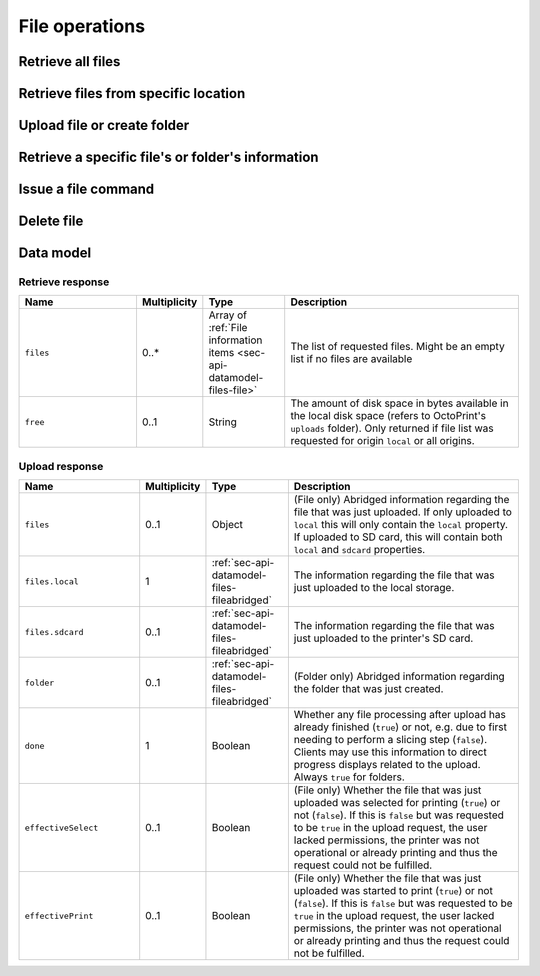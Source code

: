 .. _sec-api-fileops:

***************
File operations
***************

.. _sec-api-fileops-retrieveall:

Retrieve all files
==================

.. http:get:: /api/files

   Retrieve information regarding all files currently available and regarding the disk space still available
   locally in the system. The results are cached for performance reasons. If you
   want to override the cache, supply the query parameter ``force`` and set it to ``true``. Note that
   while printing a refresh/override of the cache for files stored on the printer's SD card
   is disabled due to bandwidth restrictions on the serial interface.

   By default only returns the files and folders in the root directory. If the query parameter ``recursive``
   is provided and set to ``true``, returns all files and folders.

   Returns a :ref:`Retrieve response <sec-api-fileops-datamodel-retrieveresponse>`.

   Requires the ``FILES_LIST`` permission.

   **Example 1**:

   Fetch only the files and folders from the root folder.

   .. sourcecode:: http

      GET /api/files HTTP/1.1
      Host: example.com
      X-Api-Key: abcdef...

   .. sourcecode:: http

      HTTP/1.1 200 OK
      Content-Type: application/json

      {
        "files": [
          {
            "name": "whistle_v2.gcode",
            "path": "whistle_v2.gcode",
            "type": "machinecode",
            "typePath": ["machinecode", "gcode"],
            "hash": "...",
            "size": 1468987,
            "date": 1378847754,
            "origin": "local",
            "refs": {
              "resource": "http://example.com/api/files/local/whistle_v2.gcode",
              "download": "http://example.com/downloads/files/local/whistle_v2.gcode"
            },
            "gcodeAnalysis": {
              "estimatedPrintTime": 1188,
              "filament": {
                "length": 810,
                "volume": 5.36
              }
            },
            "print": {
              "failure": 4,
              "success": 23,
              "last": {
                "date": 1387144346,
                "success": true
              }
            }
          },
          {
            "name": "whistle_.gco",
            "path": "whistle_.gco",
            "type": "machinecode",
            "typePath": ["machinecode", "gcode"],
            "origin": "sdcard",
            "refs": {
              "resource": "http://example.com/api/files/sdcard/whistle_.gco"
            }
          },
          {
            "name": "folderA",
            "path": "folderA",
            "type": "folder",
            "typePath": ["folder"],
            "children": [
              {
                "name": "whistle_v2_copy.gcode",
                "path": "whistle_v2_copy.gcode",
                "type": "machinecode",
                "typePath": ["machinecode", "gcode"],
                "hash": "...",
                "size": 1468987,
                "date": 1378847754,
                "origin": "local",
                "refs": {
                  "resource": "http://example.com/api/files/local/folderA/whistle_v2_copy.gcode",
                  "download": "http://example.com/downloads/files/local/folderA/whistle_v2_copy.gcode"
                },
                "gcodeAnalysis": {
                  "estimatedPrintTime": 1188,
                  "filament": {
                    "length": 810,
                    "volume": 5.36
                  }
                },
                "print": {
                  "failure": 4,
                  "success": 23,
                  "last": {
                    "date": 1387144346,
                    "success": true
                  }
                }
              }
            ]
          }
        ],
        "free": "3.2GB"
      }

   **Example 2**

   Recursively fetch all files and folders.

   Fetch only the files and folders from the root folder.

   .. sourcecode:: http

      GET /api/files?recursive=true HTTP/1.1
      Host: example.com
      X-Api-Key: abcdef...

   .. sourcecode:: http

      HTTP/1.1 200 OK
      Content-Type: application/json

      {
        "files": [
          {
            "name": "whistle_v2.gcode",
            "path": "whistle_v2.gcode",
            "type": "machinecode",
            "typePath": ["machinecode", "gcode"],
            "hash": "...",
            "size": 1468987,
            "date": 1378847754,
            "origin": "local",
            "refs": {
              "resource": "http://example.com/api/files/local/whistle_v2.gcode",
              "download": "http://example.com/downloads/files/local/whistle_v2.gcode"
            },
            "gcodeAnalysis": {
              "estimatedPrintTime": 1188,
              "filament": {
                "length": 810,
                "volume": 5.36
              }
            },
            "print": {
              "failure": 4,
              "success": 23,
              "last": {
                "date": 1387144346,
                "success": true
              }
            }
          },
          {
            "name": "whistle_.gco",
            "path": "whistle_.gco",
            "type": "machinecode",
            "typePath": ["machinecode", "gcode"],
            "origin": "sdcard",
            "refs": {
              "resource": "http://example.com/api/files/sdcard/whistle_.gco"
            }
          },
          {
            "name": "folderA",
            "path": "folderA",
            "type": "folder",
            "typePath": ["folder"],
            "children": [
              {
                "name": "test.gcode",
                "path": "folderA/test.gcode",
                "type": "machinecode",
                "typePath": ["machinecode", "gcode"],
                "hash": "...",
                "size": 1234,
                "date": 1378847754,
                "origin": "local",
                "refs": {
                  "resource": "http://example.com/api/files/local/folderA/test.gcode",
                  "download": "http://example.com/downloads/files/local/folderA/test.gcode"
                }
              },
              {
                "name": "subfolder",
                "path": "folderA/subfolder",
                "type": "folder",
                "typePath": ["folder"],
                "children": [
                  {
                    "name": "test.gcode",
                    "path": "folderA/subfolder/test2.gcode",
                    "type": "machinecode",
                    "typePath": ["machinecode", "gcode"],
                    "hash": "...",
                    "size": 100,
                    "date": 1378847754,
                    "origin": "local",
                    "refs": {
                      "resource": "http://example.com/api/files/local/folderA/subfolder/test2.gcode",
                      "download": "http://example.com/downloads/files/local/folderA/subfolder/test2.gcode"
                    }
                  },
                ],
                "size": 100,
                "refs": {
                  "resource": "http://example.com/api/files/local/folderA/subfolder",
                }
              }
            ],
            "size": 1334,
            "refs": {
              "resource": "http://example.com/api/files/local/folderA",
            }
          }
        ],
        "free": "3.2GB"
      }

   :param force: If set to ``true``, forces a refresh, overriding the cache.
   :param recursive: If set to ``true``, return all files and folders recursively. Otherwise only return items on same level.
   :statuscode 200: No error

.. _sec-api-fileops-retrievelocation:

Retrieve files from specific location
=====================================

.. http:get:: /api/files/(string:location)

   Retrieve information regarding the files currently available on the selected `location` and -- if targeting
   the ``local`` location -- regarding the disk space still available locally in the system. The results are cached for performance reasons. If you
   want to override the cache, supply the query parameter ``force`` and set it to ``true``.
   Note that while printing a refresh/override of the cache for files stored on the printer's SD card
   is disabled due to bandwidth restrictions on the serial interface.

   By default only returns the files and folders in the root directory. If the query parameter ``recursive``
   is provided and set to ``true``, returns all files and folders.

   Returns a :ref:`Retrieve response <sec-api-fileops-datamodel-retrieveresponse>`.

   Requires the ``FILES_LIST`` permission.

   **Example**:

   .. sourcecode:: http

      GET /api/files/local HTTP/1.1
      Host: example.com
      X-Api-Key: abcdef...

   .. sourcecode:: http

      HTTP/1.1 200 OK
      Content-Type: application/json

      {
        "files": [
          {
            "name": "whistle_v2.gcode",
            "path": "whistle_v2.gcode",
            "type": "machinecode",
            "typePath": ["machinecode", "gcode"],
            "hash": "...",
            "size": 1468987,
            "date": 1378847754,
            "origin": "local",
            "refs": {
              "resource": "http://example.com/api/files/local/whistle_v2.gcode",
              "download": "http://example.com/downloads/files/local/whistle_v2.gcode"
            },
            "gcodeAnalysis": {
              "estimatedPrintTime": 1188,
              "filament": {
                "length": 810,
                "volume": 5.36
              }
            },
            "print": {
              "failure": 4,
              "success": 23,
              "last": {
                "date": 1387144346,
                "success": true
              }
            }
          }
        ],
        "free": "3.2GB"
      }

   :param location: The origin location from which to retrieve the files. Currently only ``local`` and ``sdcard`` are
                    supported, with ``local`` referring to files stored in OctoPrint's ``uploads`` folder and ``sdcard``
                    referring to files stored on the printer's SD card (if available).
   :param force: If set to ``true``, forces a refresh, overriding the cache.
   :param recursive: If set to ``true``, return all files and folders recursively. Otherwise only return items on same level.
   :statuscode 200: No error
   :statuscode 404: If `location` is neither ``local`` nor ``sdcard``

.. _sec-api-fileops-uploadfile:

Upload file or create folder
============================

.. http:post:: /api/files/(string:location)

   Upload a file to the selected ``location`` or create a new empty folder on it.

   Other than most of the other requests on OctoPrint's API which are expected as JSON, this request is expected as
   ``Content-Type: multipart/form-data`` due to the included file upload. A ``Content-Length`` header specifying
   the full length of the request body is required as well.

   To upload a file, the request body must at least contain the ``file`` form field with the
   contents and file name of the file to upload.

   To create a new folder, the request body must at least contain the ``foldername`` form field,
   specifying the name of the new folder. Note that folder creation is currently only supported on
   the ``local`` file system.

   Returns a :http:statuscode:`201` response with a ``Location`` header set to the management URL of the uploaded
   file and an :ref:`Upload Response <sec-api-fileops-datamodel-uploadresponse>` as the body upon successful completion.

   Requires the ``FILES_UPLOAD`` permission.

   **Example for uploading a file**

   .. sourcecode:: http

      POST /api/files/sdcard HTTP/1.1
      Host: example.com
      X-Api-Key: abcdef...
      Content-Type: multipart/form-data; boundary=----WebKitFormBoundaryDeC2E3iWbTv1PwMC
      Content-Length: 430

      ------WebKitFormBoundaryDeC2E3iWbTv1PwMC
      Content-Disposition: form-data; name="file"; filename="whistle_v2.gcode"
      Content-Type: application/octet-stream

      M109 T0 S220.000000
      T0
      G21
      G90

      ------WebKitFormBoundaryDeC2E3iWbTv1PwMC
      Content-Disposition: form-data; name="select"

      true
      ------WebKitFormBoundaryDeC2E3iWbTv1PwMC
      Content-Disposition: form-data; name="print"

      true
      ------WebKitFormBoundaryDeC2E3iWbTv1PwMC--

   .. sourcecode:: http

      HTTP/1.1 200 OK
      Content-Type: application/json
      Location: http://example.com/api/files/sdcard/whistle_v2.gcode

      {
        "files": {
          "local": {
            "name": "whistle_v2.gcode",
            "path": "whistle_v2.gcode",
            "type": "machinecode",
            "typePath": ["machinecode", "gcode"],
            "origin": "local",
            "refs": {
              "resource": "http://example.com/api/files/local/whistle_v2.gcode",
              "download": "http://example.com/downloads/files/local/whistle_v2.gcode"
            }
          },
          "sdcard": {
            "name": "whistle_.gco",
            "path": "whistle_.gco",
            "origin": "sdcard",
            "refs": {
              "resource": "http://example.com/api/files/sdcard/whistle_.gco"
            }
          }
        },
        "done": false,
        "effectiveSelect": true,
        "effectivePrint": true
      }

   **Example with UTF-8 encoded filename following RFC 5987**

   .. sourcecode:: http

      POST /api/files/local HTTP/1.1
      Host: example.com
      X-Api-Key: abcdef...
      Content-Type: multipart/form-data; boundary=----WebKitFormBoundaryDeC2E3iWbTv1PwMC
      Content-Length: 263

      ------WebKitFormBoundaryDeC2E3iWbTv1PwMC
      Content-Disposition: form-data; name="file"; filename*=utf-8''20mm-%C3%BCml%C3%A4ut-b%C3%B6x.gcode
      Content-Type: application/octet-stream

      M109 T0 S220.000000
      T0
      G21
      G90

      ------WebKitFormBoundaryDeC2E3iWbTv1PwMC--

   .. sourcecode:: http

      HTTP/1.1 200 OK
      Content-Type: application/json
      Location: http://example.com/api/files/local/20mm-umlaut-box.gcode

      {
        "files": {
          "local": {
            "name": "20mm-umlaut-box",
            "origin": "local",
            "refs": {
              "resource": "http://example.com/api/files/local/whistle_v2.gcode",
              "download": "http://example.com/downloads/files/local/whistle_v2.gcode"
            }
          }
        },
        "done": true,
        "effectiveSelect": false,
        "effectivePrint": false
      }

   **Example for creating a folder**

   .. sourcecode:: http

      POST /api/files/local HTTP/1.1
      Host: example.com
      X-Api-Key: abcdef...
      Content-Type: multipart/form-data; boundary=----WebKitFormBoundaryDeC2E3iWbTv1PwMD
      Content-Length: 246

      ------WebKitFormBoundaryDeC2E3iWbTv1PwMD
      Content-Disposition: form-data; name="foldername"

      subfolder
      ------WebKitFormBoundaryDeC2E3iWbTv1PwMD
      Content-Disposition: form-data; name="path"

      folder/
      ------WebKitFormBoundaryDeC2E3iWbTv1PwMD--

   .. sourcecode:: http

      HTTP/1.1 200 OK
      Content-Type: application/json
      Location: http://example.com/api/files/local/folder/subfolder

      {
        "folder": {
          "name": "subfolder",
          "path": "folder/subfolder",
          "origin": "local"
        },
        "done": true
      }

   :param location:  The target location to which to upload the file. Currently only ``local`` and ``sdcard`` are supported
                     here, with ``local`` referring to OctoPrint's ``uploads`` folder and ``sdcard`` referring to
                     the printer's SD card. If an upload targets the SD card, it will also be stored locally first.
   :form file:       The file to upload, including a valid ``filename``.
   :form path:       The path within the ``location`` to upload the file to or create the folder in (without the future
                     filename or ``foldername`` - basically the parent folder). If unset will be taken from the provided
                     ``file``'s name or ``foldername`` and default to the root folder of the ``location``.
   :form select:     Whether to select the file directly after upload (``true``) or not (``false``). Optional, defaults
                     to ``false``. If the printer is not operational, this will have no
                     effect and the ``effectiveSelect`` field in the response will be set to ``false``. Ignored when creating a folder.
   :form print:      Whether to start printing the file directly after upload (``true``) or not (``false``). If set, ``select``
                     is implicitly ``true`` as well. Optional, defaults to ``false``. If the
                     printer is not operational, this will have no effect and the ``effectivePrint`` field in the response will be set
                     to ``false``. Ignored when creating a folder.
   :form userdata:   [Optional] An optional string that if specified will be interpreted as JSON and then saved along
                     with the file as metadata (metadata key ``userdata``). Ignored when creating a folder.
   :form foldername: The name of the folder to create. Ignored when uploading a file.
   :statuscode 201:  No error
   :statuscode 400:  If no ``file`` or ``foldername`` are included in the request, ``userdata`` was provided but could
                     not be parsed as JSON or the request is otherwise invalid.
   :statuscode 404:  If ``location`` is neither ``local`` nor ``sdcard`` or trying to upload to SD card and SD card support
                     is disabled
   :statuscode 409:  If the upload of the file would override the file that is currently being printed or if an upload
                     to SD card was requested and the printer is either not operational or currently busy with a print job.
   :statuscode 415:  If the file is neither a ``gcode`` nor an ``stl`` file (or it is an ``stl`` file but slicing support
                     is disabled)
   :statuscode 500:  If the upload failed internally

.. _sec-api-fileops-retrievefileinfo:

Retrieve a specific file's or folder's information
==================================================

.. http:get:: /api/files/(string:location)/(path:filename)

   Retrieves the selected file's or folder's information.

   If the file is unknown, a :http:statuscode:`404` is returned.

   If the targeted path is a folder, by default only its direct children will be returned. If ``recursive`` is
   provided and set to ``true``, all sub folders and their children will be returned too.

   On success, a :http:statuscode:`200` is returned, with a :ref:`file information item <sec-api-datamodel-files-file>`
   as the response body.

   Requires the ``FILES_LIST`` permission.

   **Example**

   .. sourcecode:: http

      GET /api/files/local/whistle_v2.gcode HTTP/1.1
      Host: example.com
      X-Api-Key: abcdef...

   .. sourcecode:: http

      HTTP/1.1 200 OK
      Content-Type: application/json

      {
        "name": "whistle_v2.gcode",
        "size": 1468987,
        "date": 1378847754,
        "origin": "local",
        "refs": {
          "resource": "http://example.com/api/files/local/whistle_v2.gcode",
          "download": "http://example.com/downloads/files/local/whistle_v2.gcode"
        },
        "gcodeAnalysis": {
          "estimatedPrintTime": 1188,
          "filament": {
            "length": 810,
            "volume": 5.36
          }
        },
        "print": {
          "failure": 4,
          "success": 23,
          "last": {
            "date": 1387144346,
            "success": true
          }
        }
      }

   :param location: The location of the file for which to retrieve the information, either ``local`` or ``sdcard``.
   :param filename: The filename of the file for which to retrieve the information
   :param recursive: If set to ``true``, return all files and folders recursively. Otherwise only return items on same level.
   :statuscode 200: No error
   :statuscode 404: If ``target`` is neither ``local`` nor ``sdcard``, ``sdcard`` but SD card support is disabled or the
                    requested file was not found

.. _sec-api-fileops-filecommand:

Issue a file command
====================

.. http:post:: /api/files/(string:location)/(path:path)

   Issue a file command to an existing file. Currently supported commands are:

   select
     Selects a file for printing. Additional parameters are:

     * ``print``: Optional, if set to ``true`` the file will start printing directly after selection. If the printer
       is not operational when this parameter is present and set to ``true``, the request will fail with a response
       of ``409 Conflict``.

     Upon success, a status code of :http:statuscode:`204` and an empty body is returned. If there already is an
     active print job, a :http:statuscode:`409` is returned.

     Requires the ``FILES_SELECT`` permission.

   unselect
     Unselects the currently selected file for printing.

     Upon success, a status code of :http:statuscode:`204` and an empty body is returned. If no file is selected
     or there already is an active print job, a :http:statuscode:`409` is returned. If path isn't ``current```
     or the filename of the current selection, a :http:statuscode:`400` is returned

     Requires the ``FILES_SELECT`` permission.

   slice
     Slices an STL file into GCODE. Note that this is an asynchronous operation that will take place in the background
     after the response has been sent back to the client. Additional parameters are:

     * ``slicer``: The slicing engine to use, defaults to ``cura`` if not set, which is also the only supported slicer right now.
     * ``gcode``: Name of the GCODE file to generated, in the same location as the STL file. Defaults to the STL file name
       with extension ``.gco`` if not set.
     * ``position``: Position of the object-to-slice's center on the print bed. A dictionary containing both ``x`` and ``y``
       coordinate in mm is expected
     * ``printerProfile``: Name of the printer profile to use, if not set the default printer profile will be used.
     * ``profile``: Name of the slicing profile to use, if not set the default slicing profile of the slicer will be used.
     * ``profile.*``: Override parameters, the ``profile.`` prefix will be stripped and the matching profile key will
       be overridden with the supplied value. Use this if you want to specify things that change often like a different
       temperature, filament diameter or infill percentage. Profile keys are slicer specific.
     * ``select``: Optional, if set to ``true`` the file be selected for printing right after the slicing has finished. If the
       printer is not operational or already printing when this parameter is present and set to ``true``, the request will
       fail with a response of ``409 Conflict``
     * ``print``: Optional, if set to ``true`` the file be selected and start printing right after the slicing has finished.
       If the printer is not operational or already printing when this parameter is present and set to ``true``, the request
       will fail with a response of ``409 Conflict``. Note that if this parameter is set, the parameter ``select`` does not
       need to be set, it is automatically assumed to be ``true`` too, otherwise no printing would be possible.

     If consecutive slicing calls are made targeting the same GCODE filename (that also holds true if the default is used),
     the slicing job already running in the background will be cancelled before the new one is started. Note that this will
     also mean that if it was supposed to be directly selected and start printing after the slicing finished, this will not
     take place anymore and whether this will happen with the new sliced file depends entirely on the new request!

     Upon success, a status code of :http:statuscode:`202` and a :ref:`sec-api-datamodel-files-fileabridged` in the response
     body will be returned.

     Requires the ``SLICE`` permission.

   copy
     Copies the file or folder to a new ``destination`` on the same ``location``. Additional parameters are:

     * ``destination``: The path of the parent folder to which to copy the file or folder. It must already exist.

     If there already exists a file or folder of the same name at ``destination``, the request will return a :http:statuscode:`409`.
     If the ``destination`` folder does not exist, a :http:statuscode:`404` will be returned.

     Upon success, a status code of :http:statuscode:`201` and a :ref:`sec-api-datamodel-files-fileabridged` in the response
     body will be returned.

     Requires the ``FILES_UPLOAD`` permission.

   move
     Moves the file or folder to a new ``destination`` on the same ``location``. Additional parameters are:

     * ``destination``: The path of the parent folder to which to move the file or folder.

     If there already exists a file or folder of the same name at ``destination``, the request will return a :http:statuscode:`409`.
     If the ``destination`` folder does not exist, a :http:statuscode:`404` will be returned. If the ``path`` is currently
     in use by OctoPrint (e.g. it is a GCODE file that's currently being printed) a :http:statuscode:`409` will be
     returned.

     Upon success, a status code of :http:statuscode:`201` and a :ref:`sec-api-datamodel-files-fileabridged` in the response
     body will be returned.

     Requires the ``FILES_UPLOAD`` permission.

   **Example Select Request**

   .. sourcecode:: http

      POST /api/files/local/whistle_v2.gcode HTTP/1.1
      Host: example.com
      Content-Type: application/json
      X-Api-Key: abcdef...

      {
        "command": "select",
        "print": true
      }

   .. sourcecode:: http

      HTTP/1.1 204 No Content

   **Example Slice Request**

   .. sourcecode:: http

      POST /api/files/local/some_folder/some_model.stl HTTP/1.1
      Host: example.com
      Content-Type: application/json
      X-Api-Key: abcdef...

      {
        "command": "slice",
        "slicer": "cura",
        "gcode": "some_model.first_try.gcode",
        "printerProfile": "my_custom_reprap",
        "profile": "high_quality",
        "profile.infill": 75,
        "profile.fill_density": 15,
        "position": {"x": 100, "y": 100},
        "print": true
      }

   .. sourcecode:: http

      HTTP/1.1 202 Accepted
      Content-Type: application/json

      {
        "origin": "local",
        "name": "some_model.first_try.gcode",
        "path": "some_folder/some_model.first_try.gcode",
        "refs": {
          "download": "http://example.com/downloads/files/local/some_folder/some_model.first_try.gcode",
          "resource": "http://example.com/api/files/local/some_folder/some_model.first_try.gcode"
        }
      }

   **Example Copy Request**

   .. sourcecode:: http

      POST /api/files/local/some_folder/some_model.gcode HTTP/1.1
      Host: example.com
      Content-Type: application/json
      X-Api-Key: abcdef...

      {
        "command": "copy",
        "destination": "some_other_folder/subfolder"
      }

   .. sourcecode:: http

      HTTP/1.1 201 Created
      Content-Type: application/json

      {
        "origin": "local",
        "name": "some_model.gcode",
        "path": "some_other_folder/subfolder/some_model.gcode",
        "refs": {
          "download": "http://example.com/downloads/files/local/some_other_folder/subfolder/some_model.gcode",
          "resource": "http://example.com/api/files/local/some_other_folder/subfolder/some_model.gcode"
        }
      }

   **Example Move Request**

   .. sourcecode:: http

      POST /api/files/local/some_folder/and_a_subfolder HTTP/1.1
      Host: example.com
      Content-Type: application/json
      X-Api-Key: abcdef...

      {
        "command": "move",
        "destination": "some_other_folder"
      }

   .. sourcecode:: http

      HTTP/1.1 201 Created
      Content-Type: application/json

      {
        "origin": "local",
        "name": "and_a_subfolder",
        "path": "some_other_folder/and_a_subfolder",
        "refs": {
          "resource": "http://example.com/api/files/local/some_other_folder/and_a_subfolder"
        }
      }

   :param location:             The target location on which to send the command for is located, either ``local`` (for OctoPrint's ``uploads``
                                folder) or ``sdcard`` for the printer's SD card (if available)
   :param path:                 The path of the file for which to issue the command
   :json string command:        The command to issue for the file, currently only ``select`` is supported
   :json boolean print:         ``select`` and ``slice`` command: Optional, whether to start printing the file directly after selection
                                or slicing, defaults to ``false``.
   :json string slicer:         ``slice`` command: The slicer to use, defaults to the default slicer.
   :json string gcode:          ``slice`` command: The name of the gcode file to create, defaults to the targeted stl's file name
                                with its extension changed to ``.gco`` (e.g. "test.stl" will be sliced to "test.gco" if not specified
                                otherwise)
   :json string profile:        ``slice`` command: The slicing profile to use, defaults to the selected slicer's default profile.
   :json string profile.*:      ``slice`` command: Overrides for the selected slicing profile, e.g. to specify a different temperature
                                or filament diameter.
   :json string printerProfile: ``slice`` command: The printer profile to use, defaults to the default printer profile.
   :json boolean select:        ``slice`` command: Optional, whether to select the file for printing directly after slicing,
                                defaults to ``false``
   :statuscode 200:             No error for a ``select`` command.
   :statuscode 202:             No error for a ``slice`` command.
   :statuscode 400:             If the ``command`` is unknown or the request is otherwise invalid
   :statuscode 415:             If a ``slice`` command was issued against something other than an STL file.
   :statuscode 404:             If ``location`` is neither ``local`` nor ``sdcard`` or the requested file was not found
   :statuscode 409:             If a selected file is supposed to start printing directly but the printer is not operational
                                or if a file is to be selected but the printer is already printing or
                                if a file to be sliced is supposed to be selected or start printing directly but the printer
                                is not operational or already printing.

.. _sec-api-fileops-delete:

Delete file
===========

.. http:delete:: /api/files/(string:location)/(path:path)

   Delete the selected ``path`` on the selected ``location``.

   If the file to be deleted is currently being printed, a :http:statuscode:`409` will be returned.

   Returns a :http:statuscode:`204` after successful deletion.

   Requires the ``FILES_DELETE`` permission.

   **Example Request**

   .. sourcecode:: http

      DELETE /api/files/local/whistle_v2.gcode HTTP/1.1
      Host: example.com
      X-Api-Key: abcdef...

   :param location: The target location on which to delete the file, either ``local`` (for OctoPrint's ``uploads``
                    folder) or ``sdcard`` for the printer's SD card (if available)
   :param path:     The path of the file to delete
   :statuscode 204: No error
   :statuscode 404: If ``location`` is neither ``local`` nor ``sdcard`` or the requested file was not found
   :statuscode 409: If the file to be deleted is currently being printed

.. _sec-api-fileops-datamodel:

Data model
==========

.. _sec-api-fileops-datamodel-retrieveresponse:

Retrieve response
-----------------

.. list-table::
   :widths: 15 5 10 30
   :header-rows: 1

   * - Name
     - Multiplicity
     - Type
     - Description
   * - ``files``
     - 0..*
     - Array of :ref:`File information items <sec-api-datamodel-files-file>`
     - The list of requested files. Might be an empty list if no files are available
   * - ``free``
     - 0..1
     - String
     - The amount of disk space in bytes available in the local disk space (refers to OctoPrint's ``uploads`` folder). Only
       returned if file list was requested for origin ``local`` or all origins.

.. _sec-api-fileops-datamodel-uploadresponse:

Upload response
---------------

.. list-table::
   :widths: 15 5 10 30
   :header-rows: 1

   * - Name
     - Multiplicity
     - Type
     - Description
   * - ``files``
     - 0..1
     - Object
     - (File only) Abridged information regarding the file that was just uploaded. If only uploaded to ``local`` this will only
       contain the ``local`` property. If uploaded to SD card, this will contain both ``local`` and ``sdcard`` properties.
   * - ``files.local``
     - 1
     - :ref:`sec-api-datamodel-files-fileabridged`
     - The information regarding the file that was just uploaded to the local storage.
   * - ``files.sdcard``
     - 0..1
     - :ref:`sec-api-datamodel-files-fileabridged`
     - The information regarding the file that was just uploaded to the printer's SD card.
   * - ``folder``
     - 0..1
     - :ref:`sec-api-datamodel-files-fileabridged`
     - (Folder only) Abridged information regarding the folder that was just created.
   * - ``done``
     - 1
     - Boolean
     - Whether any file processing after upload has already finished (``true``) or not, e.g. due to first needing
       to perform a slicing step (``false``). Clients may use this information to direct progress displays related to
       the upload. Always ``true`` for folders.
   * - ``effectiveSelect``
     - 0..1
     - Boolean
     - (File only) Whether the file that was just uploaded was selected for printing (``true``) or not (``false``). If this
       is ``false`` but was requested to be ``true`` in the upload request, the user lacked permissions, the printer was not
       operational or already printing and thus the request could not be fulfilled.
   * - ``effectivePrint``
     - 0..1
     - Boolean
     - (File only) Whether the file that was just uploaded was started to print (``true``) or not (``false``). If this
       is ``false`` but was requested to be ``true`` in the upload request, the user lacked permissions, the printer was not
       operational or already printing and thus the request could not be fulfilled.
